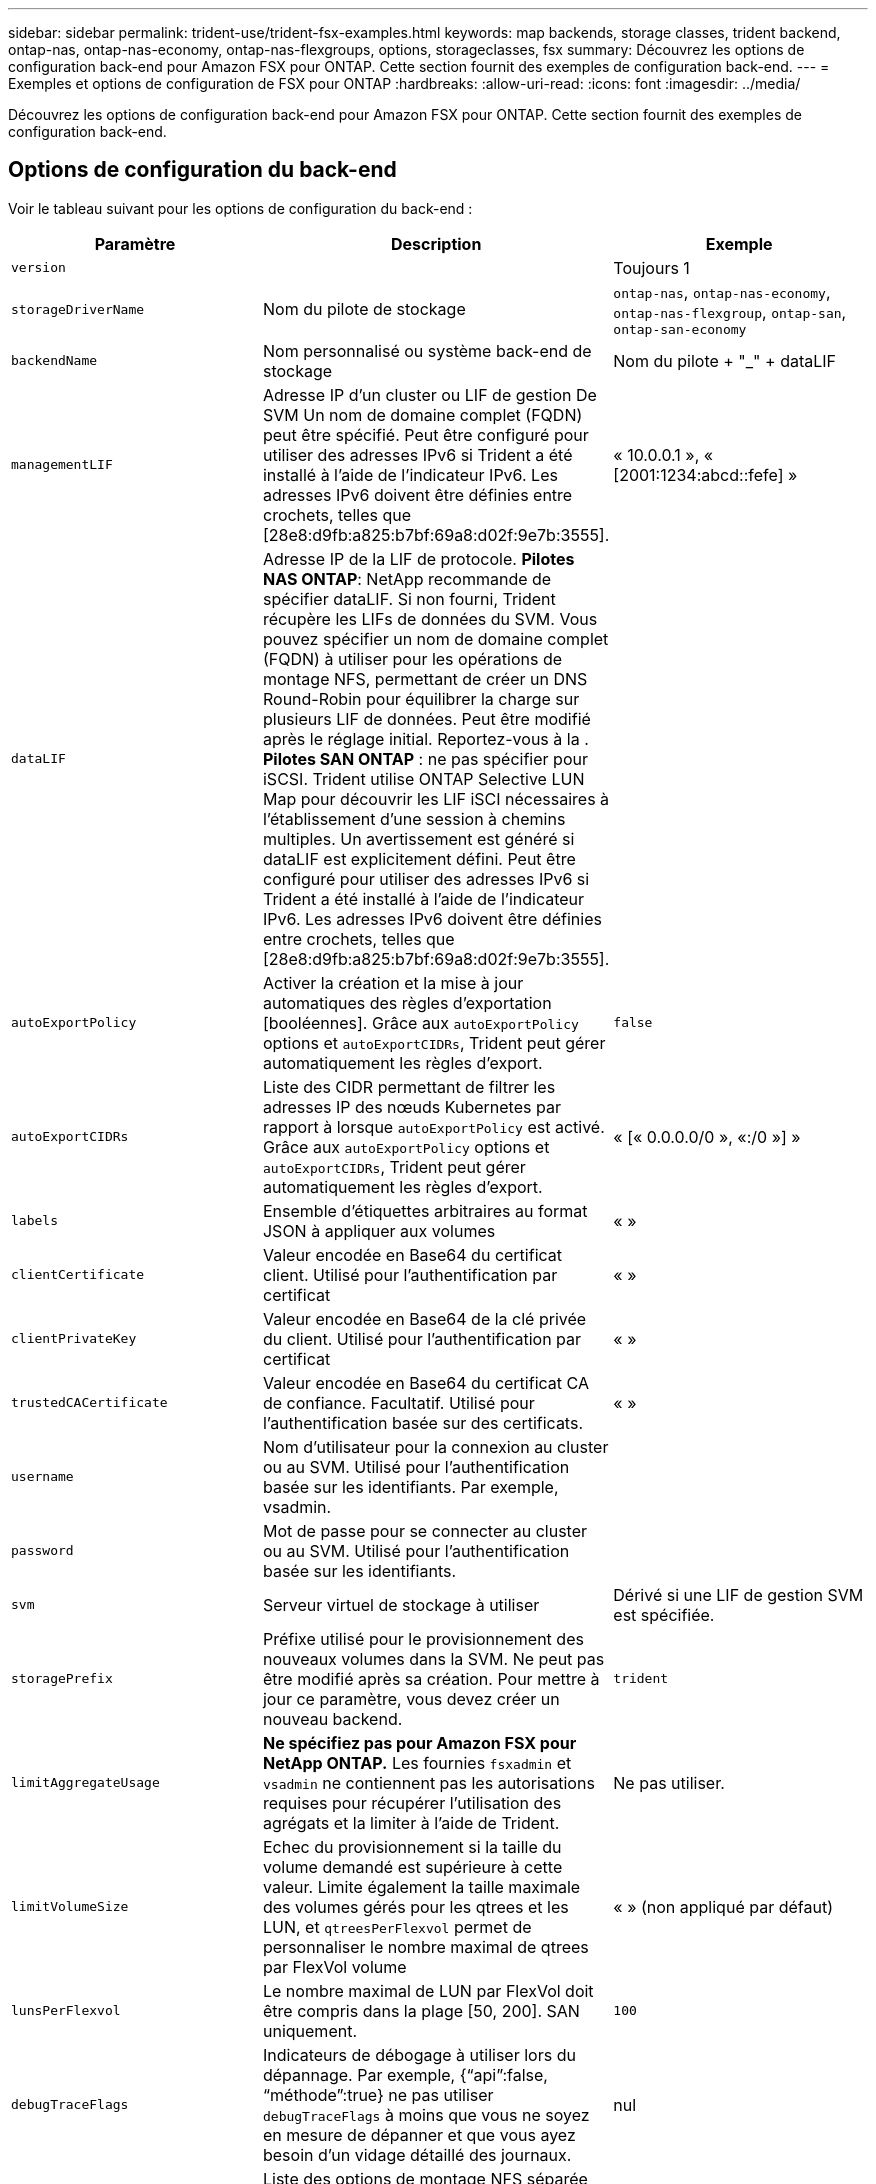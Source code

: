 ---
sidebar: sidebar 
permalink: trident-use/trident-fsx-examples.html 
keywords: map backends, storage classes, trident backend, ontap-nas, ontap-nas-economy, ontap-nas-flexgroups, options, storageclasses, fsx 
summary: Découvrez les options de configuration back-end pour Amazon FSX pour ONTAP. Cette section fournit des exemples de configuration back-end. 
---
= Exemples et options de configuration de FSX pour ONTAP
:hardbreaks:
:allow-uri-read: 
:icons: font
:imagesdir: ../media/


[role="lead"]
Découvrez les options de configuration back-end pour Amazon FSX pour ONTAP. Cette section fournit des exemples de configuration back-end.



== Options de configuration du back-end

Voir le tableau suivant pour les options de configuration du back-end :

[cols="3"]
|===
| Paramètre | Description | Exemple 


| `version` |  | Toujours 1 


| `storageDriverName` | Nom du pilote de stockage | `ontap-nas`, `ontap-nas-economy`, `ontap-nas-flexgroup`, `ontap-san`, `ontap-san-economy` 


| `backendName` | Nom personnalisé ou système back-end de stockage | Nom du pilote + "_" + dataLIF 


| `managementLIF` | Adresse IP d'un cluster ou LIF de gestion De SVM Un nom de domaine complet (FQDN) peut être spécifié. Peut être configuré pour utiliser des adresses IPv6 si Trident a été installé à l'aide de l'indicateur IPv6. Les adresses IPv6 doivent être définies entre crochets, telles que [28e8:d9fb:a825:b7bf:69a8:d02f:9e7b:3555]. | « 10.0.0.1 », « [2001:1234:abcd::fefe] » 


| `dataLIF` | Adresse IP de la LIF de protocole. *Pilotes NAS ONTAP*: NetApp recommande de spécifier dataLIF. Si non fourni, Trident récupère les LIFs de données du SVM. Vous pouvez spécifier un nom de domaine complet (FQDN) à utiliser pour les opérations de montage NFS, permettant de créer un DNS Round-Robin pour équilibrer la charge sur plusieurs LIF de données. Peut être modifié après le réglage initial. Reportez-vous à la . *Pilotes SAN ONTAP* : ne pas spécifier pour iSCSI. Trident utilise ONTAP Selective LUN Map pour découvrir les LIF iSCI nécessaires à l'établissement d'une session à chemins multiples. Un avertissement est généré si dataLIF est explicitement défini. Peut être configuré pour utiliser des adresses IPv6 si Trident a été installé à l'aide de l'indicateur IPv6. Les adresses IPv6 doivent être définies entre crochets, telles que [28e8:d9fb:a825:b7bf:69a8:d02f:9e7b:3555]. |  


| `autoExportPolicy` | Activer la création et la mise à jour automatiques des règles d'exportation [booléennes]. Grâce aux `autoExportPolicy` options et `autoExportCIDRs`, Trident peut gérer automatiquement les règles d'export. | `false` 


| `autoExportCIDRs` | Liste des CIDR permettant de filtrer les adresses IP des nœuds Kubernetes par rapport à lorsque `autoExportPolicy` est activé. Grâce aux `autoExportPolicy` options et `autoExportCIDRs`, Trident peut gérer automatiquement les règles d'export. | « [« 0.0.0.0/0 », «:/0 »] » 


| `labels` | Ensemble d'étiquettes arbitraires au format JSON à appliquer aux volumes | « » 


| `clientCertificate` | Valeur encodée en Base64 du certificat client. Utilisé pour l'authentification par certificat | « » 


| `clientPrivateKey` | Valeur encodée en Base64 de la clé privée du client. Utilisé pour l'authentification par certificat | « » 


| `trustedCACertificate` | Valeur encodée en Base64 du certificat CA de confiance. Facultatif. Utilisé pour l'authentification basée sur des certificats. | « » 


| `username` | Nom d'utilisateur pour la connexion au cluster ou au SVM. Utilisé pour l'authentification basée sur les identifiants. Par exemple, vsadmin. |  


| `password` | Mot de passe pour se connecter au cluster ou au SVM. Utilisé pour l'authentification basée sur les identifiants. |  


| `svm` | Serveur virtuel de stockage à utiliser | Dérivé si une LIF de gestion SVM est spécifiée. 


| `storagePrefix` | Préfixe utilisé pour le provisionnement des nouveaux volumes dans la SVM. Ne peut pas être modifié après sa création. Pour mettre à jour ce paramètre, vous devez créer un nouveau backend. | `trident` 


| `limitAggregateUsage` | *Ne spécifiez pas pour Amazon FSX pour NetApp ONTAP.* Les fournies `fsxadmin` et `vsadmin` ne contiennent pas les autorisations requises pour récupérer l'utilisation des agrégats et la limiter à l'aide de Trident. | Ne pas utiliser. 


| `limitVolumeSize` | Echec du provisionnement si la taille du volume demandé est supérieure à cette valeur. Limite également la taille maximale des volumes gérés pour les qtrees et les LUN, et `qtreesPerFlexvol` permet de personnaliser le nombre maximal de qtrees par FlexVol volume | « » (non appliqué par défaut) 


| `lunsPerFlexvol` | Le nombre maximal de LUN par FlexVol doit être compris dans la plage [50, 200]. SAN uniquement. | `100` 


| `debugTraceFlags` | Indicateurs de débogage à utiliser lors du dépannage. Par exemple, {“api”:false, “méthode”:true} ne pas utiliser `debugTraceFlags` à moins que vous ne soyez en mesure de dépanner et que vous ayez besoin d'un vidage détaillé des journaux. | nul 


| `nfsMountOptions` | Liste des options de montage NFS séparée par des virgules. Les options de montage des volumes persistants Kubernetes sont normalement spécifiées dans les classes de stockage, mais si aucune option de montage n'est spécifiée dans une classe de stockage, Trident revient à utiliser les options de montage spécifiées dans le fichier de configuration du back-end de stockage. Si aucune option de montage n'est spécifiée dans la classe de stockage ou le fichier de configuration, Trident ne définit aucune option de montage sur un volume persistant associé. | « » 


| `nasType` | Configurez la création de volumes NFS ou SMB. Les options sont `nfs`, `smb`, ou nul. *Doit être défini sur `smb` Pour les volumes SMB.* la valeur NULL est définie par défaut sur les volumes NFS. | `nfs` 


| `qtreesPerFlexvol` | Nombre maximal de qtrees par FlexVol, qui doit être compris dans la plage [50, 300] | `200` 


| `smbShare` | Vous pouvez spécifier l'une des options suivantes : le nom d'un partage SMB créé à l'aide de la console de gestion Microsoft ou de l'interface de ligne de commande ONTAP, ou un nom permettant à Trident de créer le partage SMB. Ce paramètre est requis pour Amazon FSX pour les systèmes back-end ONTAP. | `smb-share` 


| `useREST` | Paramètre booléen pour utiliser les API REST de ONTAP.  `useREST` Lorsqu'il est défini sur `true`, Trident utilise les API REST ONTAP pour communiquer avec le back-end ; lorsqu'il est défini sur `false`, Trident utilise les appels ONTAPI (ZAPI) pour communiquer avec le back-end. Cette fonctionnalité requiert ONTAP 9.11.1 et versions ultérieures. En outre, le rôle de connexion ONTAP utilisé doit avoir accès à l' `ontap` application. Ceci est satisfait par les rôles et prédéfinis `vsadmin` `cluster-admin` . À partir de la version Trident 24.06 et de ONTAP 9.15.1 ou version ultérieure, `userREST` est défini sur `true` par défaut ; passez `useREST` à `false` pour utiliser les appels ONTAPI (ZAPI). | `true` Pour ONTAP 9.15.1 ou version ultérieure, sinon `false`. 


| `aws` | Vous pouvez spécifier ce qui suit dans le fichier de configuration d'AWS FSX pour ONTAP :
- `fsxFilesystemID`: Spécifiez l'ID du système de fichiers AWS FSX.
- `apiRegion`: Nom de la région de l'API AWS.
- `apikey`: Clé d'API AWS.
- `secretKey`: Clé secrète AWS. | ``
``


`""`
`""`
`""` 


| `credentials` | Spécifiez les informations d'identification du SVM FSX à stocker dans AWS Secret Manager.
- `name`: Amazon Resource Name (ARN) du secret, qui contient les informations d'identification de SVM.
- `type`: Défini sur `awsarn`.
Reportez-vous à la section link:https://docs.aws.amazon.com/secretsmanager/latest/userguide/create_secret.html["Créez un secret AWS secrets Manager"^] pour en savoir plus. |  
|===


=== Mise à jour `dataLIF` après la configuration initiale

Vous pouvez modifier la LIF de données après la configuration initiale en exécutant la commande suivante pour fournir le nouveau fichier JSON back-end avec la LIF de données mise à jour.

[listing]
----
tridentctl update backend <backend-name> -f <path-to-backend-json-file-with-updated-dataLIF>
----

NOTE: Si des demandes de volume persistant sont associées à un ou plusieurs pods, tous les pods correspondants doivent être arrêtés, puis réintégrés dans le but de permettre la nouvelle LIF de données d'être effective.



== Options de configuration back-end pour les volumes de provisionnement

Vous pouvez contrôler le provisionnement par défaut à l'aide de ces options dans `defaults` section de la configuration. Pour un exemple, voir les exemples de configuration ci-dessous.

[cols="3"]
|===
| Paramètre | Description | Valeur par défaut 


| `spaceAllocation` | Allocation d'espace pour les LUN | `true` 


| `spaceReserve` | Mode de réservation d'espace ; “none” (fin) ou “volume” (épais) | `none` 


| `snapshotPolicy` | Règle Snapshot à utiliser | `none` 


| `qosPolicy` | QoS policy group à affecter pour les volumes créés. Choisissez une de qosPolicy ou adaptiveQosPolicy par pool de stockage ou back-end. L'utilisation de groupes de règles de qualité de service avec Trident nécessite ONTAP 9.8 ou une version ultérieure. Vous devez utiliser un groupe de règles QoS non partagé et vous assurer que le groupe de règles est appliqué à chaque composant individuellement. Un groupe de règles de QoS partagées applique le débit total de toutes les charges de travail. | « » 


| `adaptiveQosPolicy` | Groupe de règles de QoS adaptative à attribuer aux volumes créés. Choisissez une de qosPolicy ou adaptiveQosPolicy par pool de stockage ou back-end. Non pris en charge par l'économie ontap-nas. | « » 


| `snapshotReserve` | Pourcentage du volume réservé pour les instantanés “0” | Si `snapshotPolicy` est `none`, `else` « » 


| `splitOnClone` | Séparer un clone de son parent lors de sa création | `false` 


| `encryption` | Activez le chiffrement de volume NetApp (NVE) sur le nouveau volume. La valeur par défaut est `false`. Pour utiliser cette option, NVE doit être sous licence et activé sur le cluster. Si NAE est activé sur le back-end, tout volume provisionné dans Trident est activé. Pour plus d'informations, reportez-vous à la section : link:../trident-reco/security-reco.html["Fonctionnement de Trident avec NVE et NAE"]. | `false` 


| `luksEncryption` | Activez le cryptage LUKS. Reportez-vous à la section link:../trident-reco/security-reco.html#Use-Linux-Unified-Key-Setup-(LUKS)["Utiliser la configuration de clé unifiée Linux (LUKS)"]. SAN uniquement. | « » 


| `tieringPolicy` | Règle de hiérarchisation à utiliser	`none` |  


| `unixPermissions` | Mode pour les nouveaux volumes. *Laisser vide pour les volumes SMB.* | « » 


| `securityStyle` | Style de sécurité pour les nouveaux volumes. Prise en charge de NFS `mixed` et `unix` styles de sécurité. SMB prend en charge `mixed` et `ntfs` styles de sécurité. | NFS par défaut est `unix`. SMB par défaut est `ntfs`. 
|===


== Exemples de configurations

.Configuration de la classe de stockage pour les volumes SMB
[%collapsible]
====
À l'aide de `nasType`, `node-stage-secret-name`, et `node-stage-secret-namespace`, Vous pouvez spécifier un volume SMB et fournir les informations d'identification Active Directory requises. Les volumes SMB sont pris en charge à l'aide de `ontap-nas` conducteur uniquement.

[listing]
----
apiVersion: storage.k8s.io/v1
kind: StorageClass
metadata:
  name: nas-smb-sc
provisioner: csi.trident.netapp.io
parameters:
  backendType: "ontap-nas"
  trident.netapp.io/nasType: "smb"
  csi.storage.k8s.io/node-stage-secret-name: "smbcreds"
  csi.storage.k8s.io/node-stage-secret-namespace: "default"
----
====
.Configuration pour AWS FSX pour ONTAP avec le gestionnaire de code secret
[%collapsible]
====
[listing]
----
apiVersion: trident.netapp.io/v1
kind: TridentBackendConfig
metadata:
  name: backend-tbc-ontap-nas
spec:
  version: 1
  storageDriverName: ontap-nas
  backendName: tbc-ontap-nas
  svm: svm-name
  aws:
    fsxFilesystemID: fs-xxxxxxxxxx
  managementLIF:
  credentials:
    name: "arn:aws:secretsmanager:us-west-2:xxxxxxxx:secret:secret-name"
    type: awsarn
----
====